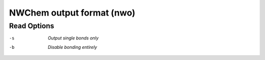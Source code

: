 .. _NWChem_output_format:

NWChem output format (nwo)
==========================
Read Options
~~~~~~~~~~~~ 

-s  *Output single bonds only*
-b  *Disable bonding entirely*


